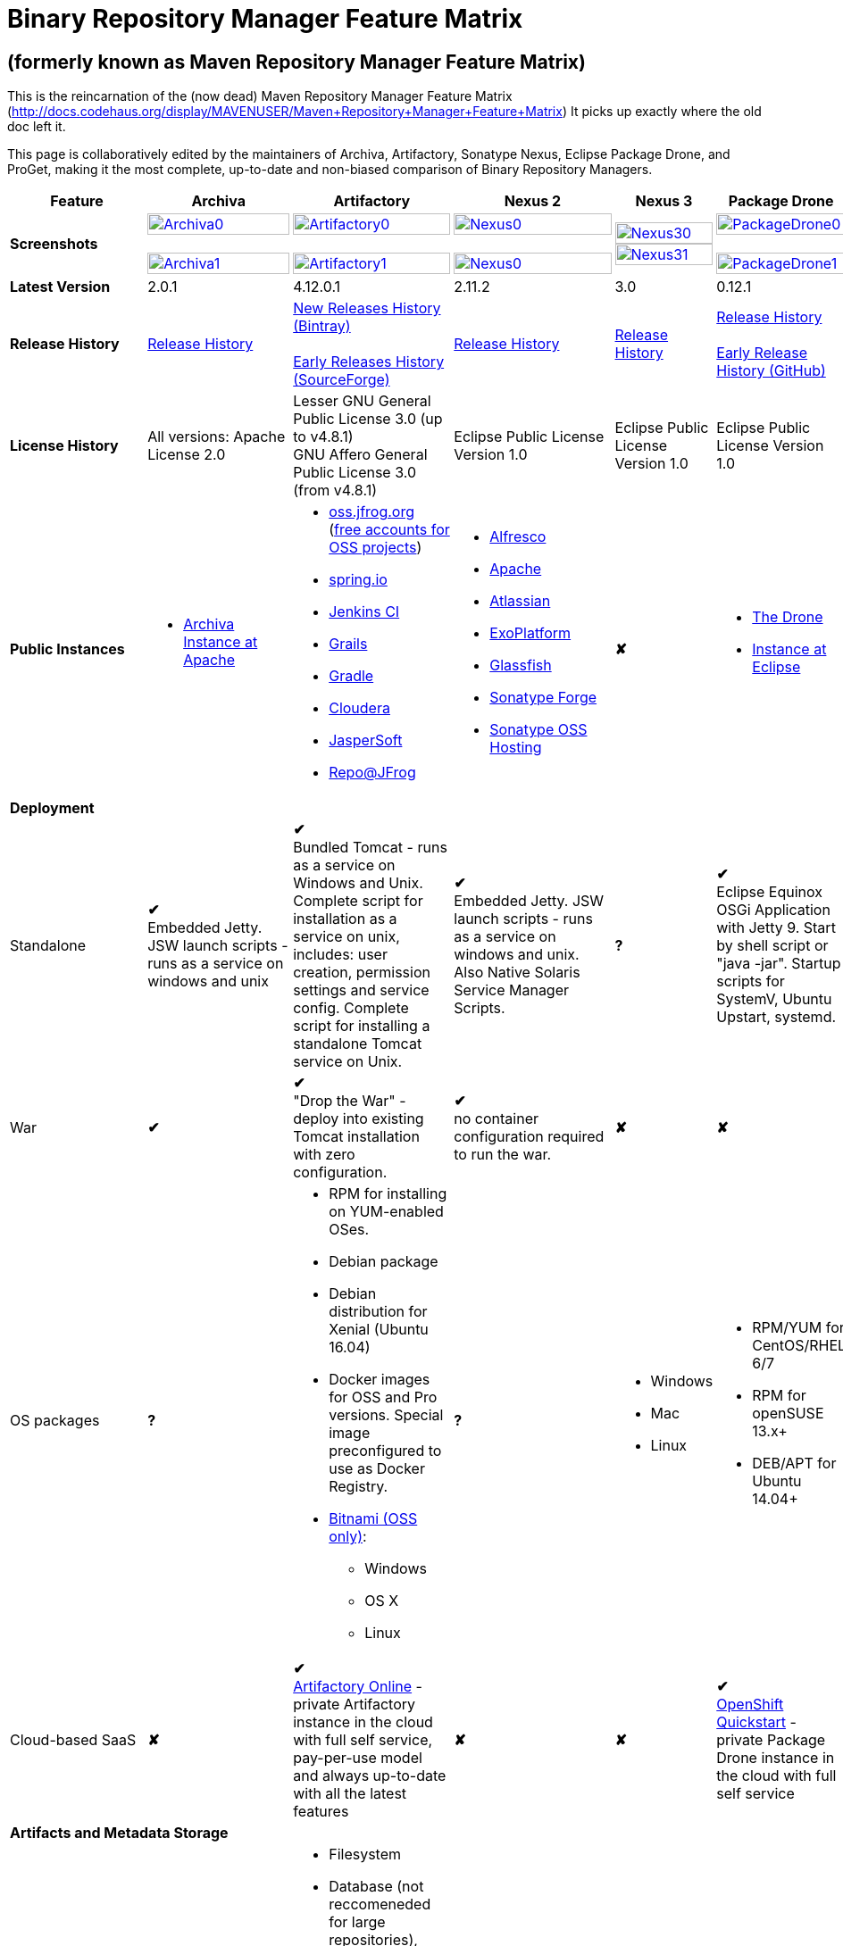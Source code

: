 =  Binary Repository Manager Feature Matrix

== (formerly known as Maven Repository Manager Feature Matrix)
This is the reincarnation of the (now dead) Maven Repository Manager Feature Matrix (http://docs.codehaus.org/display/MAVENUSER/Maven+Repository+Manager+Feature+Matrix) It picks up exactly where the old doc left it.

This page is collaboratively edited by the maintainers of Archiva, Artifactory, Sonatype Nexus, Eclipse Package Drone, and ProGet, making it the most complete, up-to-date and non-biased comparison of Binary Repository Managers.

[frame="all", cols="3,5,5,5,5,5,5", options="header"]
|===
|Feature |Archiva |Artifactory | Nexus 2 | Nexus 3 |Package Drone |ProGet

|*Screenshots*
|image:archiva0.png[Archiva0, width="100%", link="https://github.com/binary-repositories-comparison/binary-repositories-comparison.github.io/blob/master/images/archiva0.png?raw=true"] +
 +
image:archiva1.png[Archiva1, width="100%", link="https://github.com/binary-repositories-comparison/binary-repositories-comparison.github.io/blob/master/images/archiva1.png?raw=true"]

|image:artifactory0.png[Artifactory0, width="100%", link="https://github.com/binary-repositories-comparison/binary-repositories-comparison.github.io/blob/master/images/artifactory0.png?raw=true"] +
 +
image:artifactory1.png[Artifactory1, width="100%", link="https://github.com/binary-repositories-comparison/binary-repositories-comparison.github.io/blob/master/images/artifactory1.png?raw=true"]

|image:nexus0.png[Nexus0, width="100%", link="https://github.com/binary-repositories-comparison/binary-repositories-comparison.github.io/blob/master/images/nexus0.png?raw=true"] +
 +
image:nexus1.png[Nexus0, width="100%", link="https://github.com/binary-repositories-comparison/binary-repositories-comparison.github.io/blob/master/images/nexus1.png?raw=true"]

|image:nexus30.png[Nexus30, width="100%", link="https://github.com/binary-repositories-comparison/binary-repositories-comparison.github.io/blob/master/images/nexus30.png?raw=true"]
 +
image:nexus31.png[Nexus31, width="100%", link="https://github.com/binary-repositories-comparison/binary-repositories-comparison.github.io/blob/master/images/nexus31.png?raw=true"]

|image:pdrone0.png[PackageDrone0, width="100%", link="https://github.com/binary-repositories-comparison/binary-repositories-comparison.github.io/blob/master/images/pdrone0.png?raw=true"] +
 +
image:pdrone1.png[PackageDrone1, width="100%", link="https://github.com/binary-repositories-comparison/binary-repositories-comparison.github.io/blob/master/images/pdrone1.png?raw=true"]

| -

|*Latest Version*
|2.0.1
|4.12.0.1
|2.11.2
|3.0
|0.12.1
|4.3.x

|*Release History*
|http://archiva.apache.org/docs/current/release-notes.html[Release History]
|https://www.jfrog.com/confluence/display/RTF/Release+Notes[New Releases History (Bintray)] +
 +
http://sourceforge.net/project/showfiles.php?group_id=175347&package_id=201243[Early Releases History (SourceForge)]
|http://links.sonatype.com/products/nexus/pro/release-notes[Release History]
|https://support.sonatype.com/hc/en-us/sections/203012688-Release-Notes[Release History]
|https://projects.eclipse.org/projects/technology.package-drone[Release History] +
 +
https://github.com/ctron/package-drone/releases[Early Release History (GitHub)]
|http://inedo.com/proget/roadmap[Roadmap and History]

|*License History*
|All versions: Apache License 2.0
|Lesser GNU General Public License 3.0 (up to v4.8.1) +
GNU Affero General Public License 3.0 (from v4.8.1)
|Eclipse Public License Version 1.0
|Eclipse Public License Version 1.0
|Eclipse Public License Version 1.0
|http://inedo.com/proget/license-agreement[Propietary]

|*Public Instances*
a| - https://archiva-repository.apache.org/archiva/index.html?request_lang=en[Archiva Instance at Apache]

a|
 - https://oss.jfrog.org/webapp/home.html[oss.jfrog.org ] (https://www.jfrog.com/confluence/pages/viewpage.action?pageId=26083425[free accounts for OSS projects]) +
  - https://repo.spring.io[spring.io] +
  - http://repo.jenkins-ci.org/[Jenkins CI] +
  - http://repo.grails.org/[Grails] +
  - http://gradle.artifactoryonline.com/[Gradle] +
  - http://repository.cloudera.com/cloudera/webapp/home.html[Cloudera] +
  - http://jaspersoft.artifactoryonline.com/jaspersoft/[JasperSoft] +
  - http://repo.jfrog.org/artifactory/webapp/home.html[Repo@JFrog]

 a| - http://maven.alfresco.com/nexus[Alfresco] +
  - http://repository.apache.org/[Apache] +
  - http://maven.atlassian.com/[Atlassian] +
  - http://repository.exoplatform.org/[ExoPlatform] +
  - http://maven.glassfish.org/[Glassfish] +
  - http://repository.sonatype.org/[Sonatype Forge] +
  - http://oss.sonatype.org/[Sonatype OSS Hosting]
 |[red]*&#10008;*
 a| - https://thedrone.packagedrone.org[The Drone] +
 - https://packagedrone.eclipse.org[Instance at Eclipse]
 |[red]*&#10008;*

   7+|*Deployment*


   |Standalone

   |[green]*&#10004;* +
   Embedded Jetty. JSW launch scripts - runs as a service on windows and unix

   |[green]*&#10004;* +
   Bundled Tomcat - runs as a service on Windows and Unix. Complete script for installation as a service on unix, includes: user creation, permission settings and service config.
Complete script for installing a standalone Tomcat service on Unix.

   |[green]*&#10004;* +
   Embedded Jetty. JSW launch scripts - runs as a service on windows and unix. Also Native Solaris Service Manager Scripts.

   |*?*

   |[green]*&#10004;* +
   Eclipse Equinox OSGi Application with Jetty 9. Start by shell script or "java -jar". Startup scripts for SystemV, Ubuntu Upstart, systemd.
   |[green]*&#10004;* +
   Standard .NET application; runs on IIS or built-in web server

   |War
   |[green]*&#10004;*
   |[green]*&#10004;* +
   "Drop the War" - deploy into existing Tomcat installation with zero configuration.
   |[green]*&#10004;* +
   no container configuration required to run the war.
   |[red]*&#10008;*
   |[red]*&#10008;*
   |n/a (not Java)

|OS packages

|*?*

a| - RPM for installing on YUM-enabled OSes.
  - Debian package
  - Debian distribution for Xenial (Ubuntu 16.04)
  - Docker images for OSS and Pro versions. Special image preconfigured to use as Docker Registry.
  - https://bitnami.com/stack/artifactory[Bitnami (OSS only)]:
    * Windows
    * OS X
    * Linux

|*?*

a| - Windows
  - Mac
  - Linux

a| - RPM/YUM for CentOS/RHEL 6/7
  - RPM for openSUSE 13.x+
  - DEB/APT for Ubuntu 14.04+

a| - Windows Installer
  - Linux Docker (beta)

|Cloud-based SaaS

|[red]*&#10008;*

|[green]*&#10004;* +
http://www.jfrog.com/home/v_artifactorycloud_overview[Artifactory Online] - private Artifactory instance in the cloud with full self service, pay-per-use model and always up-to-date with all the latest features

|[red]*&#10008;*

|[red]*&#10008;*

|[green]*&#10004;* +
https://hub.openshift.com/quickstarts/90-package-drone[OpenShift Quickstart] - private Package Drone instance in the cloud with full self service

|[red]*&#10008;*

7+|*Artifacts and Metadata Storage*

|Artifacts storage
|Filesystem
a| - Filesystem +
 - Database (not reccomeneded for large repositories), +
 - Cached NFS, +
 - HDFS, +
 - Google Cloud Storage (GCS), +
 - Amazon S3 storage +
 - https://www.jfrog.com/confluence/display/RTF/S3+Object+Storage[Cached S3 and compatible] storage (Enterprise) +
 with support of server side encryption
|Filesystem
|File system-based blob storage
|Filesystem
|Filesystem, Amazon S3, Azure Blob, Custom

|Filestore sharding
|[red]*&#10008;*
|[green]*&#10004;* +
(Enterprise)
|[red]*&#10008;*
|[red]*&#10008;*
|[red]*&#10008;*
|[red]*&#10008;*

|Metadata storage
|Filesystem
|Indexed and querible database
|Filesystem
|ravendb (not replacable)
|Filesystem
|SQL Server (Windows) / Postgres (Linux)

7+|*Configuration*

|UI configurable
|[green]*&#10004;* +
Partially
|[green]*&#10004;* +
Fully configurable via Ajax UI with extensive online help, or REST API
|[green]*&#10004;* +
100% configuration with Ajax UI or REST API
|
|[green]*&#10004;* +
Fully configurable via mobile friendly UI
|[green]*&#10004;* +
Fully configurable via Ajax UI with extensive online help, or REST API

|Config Storage
|XML
|Database, with XML import/export
|h2 embedded database, XML and other files
|ravendb database (not exportable)
|Filesystem
|Database,Filesystem

7+|*Extensibility/ +
Orthogonality*

|IOC
|Spring
|Spring
|Google Guice
|[red]*&#10008;*
|OSGi
|propietary/.NET

|REST API
|[green]*&#10004;* +
Partially (with 1.4-M1)
|[green]*&#10004;* +
Extensive coverage. Document-first design (not UI coupled, so changes in UI do not break existing REST clients). Uses Jersey. Can be used via strongly-typed Java API. Supports WADL.
|[green]*&#10004;* +
Uses Restlet.org servlet. UI communicates with server via REST to ensure 100% api support
|[red]*&#10008;*
|[red]*&#10008;*
|[green]*&#10004;*

|Deploy plug-ins without recompilation
|[green]*&#10004;*
|[green]*&#10004;* +
Extensible with custom Groovy plugins - schedule tasks, deploy artifacts, change resolution rules and download content, tend to any storage events etc.
Plugin source files are redeployed on the fly during development and can be edited and debugged in your favorite IDE.
|[green]*&#10004;* +
Fully extensible across the core components, REST API and UI. See the book and this post for more info.
|[red]*&#10008;*
|[green]*&#10004;* +
Backed by OSGI and Eclipse P2
|[green]*&#10004;*

7+|*Proxying and Cache*

|Hosted Repositories
|[green]*&#10004;*
|[green]*&#10004;*
|[green]*&#10004;*
|[green]*&#10004;*
|[green]*&#10004;*
|[green]*&#10004;*

|Proxy Repositories
|[green]*&#10004;*
|[green]*&#10004;*
|[green]*&#10004;*
|[green]*&#10004;*
|[red]*&#10008;*
|[green]*&#10004;*

|Aggregate Repositories into single logical repo
|[green]*&#10004;*
|[green]*&#10004;*
|[green]*&#10004;*
|[green]*&#10004;*
|[red]*&#10008;*
|[green]*&#10004;*

|Nest and reuse Repository Groups
|*?*
|[green]*&#10004;*
|[green]*&#10004;*
|[green]*&#10004;*
|[red]*&#10008;*
|[green]*&#10004;*

|Groups can contain other groups
|*?*
|[green]*&#10004;*
|[green]*&#10004;*
|[red]*&#10008;*
|[red]*&#10008;*
|[green]*&#10004;*

|Inclusion/exclusion rules per remote proxy
|[green]*&#10004;*
|[green]*&#10004;*
|[green]*&#10004;*
|[red]*&#10008;*
|[red]*&#10008;*
|[green]*&#10004;*

7+|*Checksum checking*

|fix bad checksums
|[green]*&#10004;*
|[green]*&#10004;*
|[green]*&#10004;*
|[red]*&#10008;*
|[red]*&#10008;*
|[red]*&#10008;*

|block bad checksums
|[green]*&#10004;*
|[green]*&#10004;*
|[green]*&#10004;*
|[red]*&#10008;*
|[green]*&#10004;*
|[green]*&#10004;*

|ignore bad checksums
|[green]*&#10004;*
|[green]*&#10004;*
|[green]*&#10004;*
|[red]*&#10008;*
|[green]*&#10004;*
|[green]*&#10004;*

|repair hosted checksums
|[green]*&#10004;*
|[green]*&#10004;*
|[green]*&#10004;*
|[red]*&#10008;*
|[red]*&#10008;*
|[red]*&#10008;*

|calculate missing checksums
|[green]*&#10004;*
|[green]*&#10004;*
|[green]*&#10004;*
|[red]*&#10008;*
|[green]*&#10004;*
|[green]*&#10004;*

|validate client-side checksums
|*?*
|[green]*&#10004;*
|[green]*&#10004;*
|[red]*&#10008;*
|[red]*&#10008;*
|[green]*&#10004;*

|on deploy
|[red]*&#10008;*
|[green]*&#10004;*
|[red]*&#10008;*
|[red]*&#10008;*
|[red]*&#10008;*
|[red]*&#10008;*

|Maven Metadata.xml repair
|[green]*&#10004;*
|[green]*&#10004;* +
Not required. Artifactory's Maven metadata.xml is server calculated and is inherently up-to-date.
|[green]*&#10004;*
|[red]*&#10008;*
|[green]*&#10004;* +
Not required. Package Drones's Maven metadata.xml is server calculated and is inherently up-to-date.
|[green]*&#10004;* +
Not required. ProGet’s Maven metadata.xml is server calculated and is inherently up-to-date.

|Auto-cleanup of repositories declared in POMs
|[red]*&#10008;*
|[green]*&#10004;*
|[red]*&#10008;*
|[red]*&#10008;*
|[red]*&#10008;*
|[red]*&#10008;*

|On the fly conversion of M1 to M2
|[green]*&#10004;* +
with custom mappings for ambiguous paths
|[green]*&#10004;*
|[green]*&#10004;*
|[red]*&#10008;*
|[red]*&#10008;*
|[red]*&#10008;*

|On the fly conversion of M2 to M1
|[green]*&#10004;*
|[green]*&#10004;*
|[green]*&#10004;*
|[red]*&#10008;*
|[red]*&#10008;*
|[red]*&#10008;*

|Eager parallel download of related artifacts
|[red]*&#10008;*
|[green]*&#10004;* +
Can download jars in parallel as soon as poms are requested, and sources in parallel when jars are requested.
|[red]*&#10008;*
|[red]*&#10008;*
|[green]*&#10004;*
|[red]*&#10008;*

|Shared Remote Repository Definitions
|[red]*&#10008;*
|[green]*&#10004;* +
Share remote repository definitions and import preconfigured definitions for most common remote repositories, save the configuration hassle.
|[red]*&#10008;*
|[red]*&#10008;*
|[red]*&#10008;*
|[red]*&#10008;*

|Eclipse Update Site Proxying
|[red]*&#10008;*
|[green]*&#10004;* +
Pro
|[green]*&#10004;*
|[red]*&#10008;*
|[green]*&#10004;*
|[red]*&#10008;*

|Eclipse OSGI / P2 Proxying
|[red]*&#10008;*
|[green]*&#10004;* +
Pro
|[green]*&#10004;*
|[red]*&#10008;*
|[green]*&#10004;*
|[red]*&#10008;*

|OBR (OSGI Bundle Repository)
|[red]*&#10008;*
|[red]*&#10008;*
|[green]*&#10004;*
|[red]*&#10008;*
|[green]*&#10004;*
|[red]*&#10008;*

|OSGI R5 XML Index
|*?*
|*?*
|*?*
|[red]*&#10008;*
|[green]*&#10004;*
|[red]*&#10008;*

|Maven Site Hosting
|[red]*&#10008;*
|[green]*&#10004;*
|[green]*&#10004;*
|[red]*&#10008;*
|[red]*&#10008;*
|[green]*&#10004;*

|Built in Remote Repository Browsing (html)
|[red]*&#10008;*
|[green]*&#10004;*
|[green]*&#10004;*
|[red]*&#10008;*
|[red]*&#10008;*
|[green]*&#10004;*

|Built in Remote Repository Browsing (s3)
|[red]*&#10008;*
|[green]*&#10004;*
|[green]*&#10004;*
|[red]*&#10008;*
|[red]*&#10008;*
|[green]*&#10004;*

|UI supported import workflow from remote repository
|*?*
|*?*
|*?*
|[red]*&#10008;*
|[green]*&#10004;* +
With automatic dependency resolution and manual intervention
|[red]*&#10008;*

7+|*Indexing/ +
Search*

|Index Format
|Lucene
|Database metadata indexing
|Lucene
|[red]*&#10008;*
|[red]*&#10008;*
|Database metadata indexing

|Global Search by any query
|[red]*&#10008;*
|[green]*&#10004;* https://www.jfrog.com/confluence/display/RTF/Artifactory+Query+Language[Artifactory Query Language]
|[red]*&#10008;*
|[red]*&#10008;*
|[red]*&#10008;*
|[red]*&#10008;*

|Identify unknown artifact via checksum
|[green]*&#10004;*
|[green]*&#10004;*
|[green]*&#10004;*
|[green]*&#10004;*
|[red]*&#10008;*
|[green]*&#10004;*

|On the fly indexing
|[green]*&#10004;*
|[green]*&#10004;* +
Immediate and transactional
|[green]*&#10004;*
|[red]*&#10008;*
|[red]*&#10008;*
|[green]*&#10004;*

|Scheduled Indexing
|[green]*&#10004;*
|[green]*&#10004;* +
Not needed - indexes are always up-to-date
|[green]*&#10004;* +
(Not needed in most cases, but manual reindex is available in case changes are made directly to storage external to the app)
|[red]*&#10008;*
|[red]*&#10008;*
|[green]*&#10004;*

|Search in selected repositories
|[green]*&#10004;*
|[green]*&#10004;*
|[green]*&#10004;*
|[red]*&#10008;*
|[red]*&#10008;*
|[green]*&#10004;*

|Search for non-Maven artifacts
|*?*
|[green]*&#10004;* +
Indexes any file in any format
|[red]*&#10008;* +
Relies on maven-indexer which only indexes artifacts in Maven format
a| [green]*&#10004;* +
  - maven 2 +
  - docker +
  - nuget +
  - raw
|[red]*&#10008;*
|[green]*&#10004;*

|Search for artifacts on Central index
|[green]*&#10004;* +
(1.4-M1)
|[green]*&#10004;* +
Uses immediate search in JCenter (superset of Central)
|[green]*&#10004;*
|[green]*&#10004;*
|[red]*&#10008;*
|[green]*&#10004;*

|Search for artifacts in Bintray JCenter
|[red]*&#10008;*
|[green]*&#10004;*
|[red]*&#10008;*
|[red]*&#10008;*
|[red]*&#10008;*
|[red]*&#10008;*

|Index Publishing for External Consumption
|[green]*&#10004;*
|[green]*&#10004;*
|[green]*&#10004;* +
Only version compliant with all IDEs
|[red]*&#10008;*
|[red]*&#10008;*
|[green]*&#10004;*

|Group Index Publishing
|[green]*&#10004;* +
(1.4-M2)
|[green]*&#10004;*
|[green]*&#10004;*
|[red]*&#10008;*
|[red]*&#10008;*
|[green]*&#10004;*

|Download Index from Remote Repositories for Local searching and proxying to consumers
|[green]*&#10004;* +
(1.4-M1)
|[green]*&#10004;*
|[green]*&#10004;* +
Known Indexes publishing compatible Index: Central, Apache, Java.Net, more here
|[red]*&#10008;*
|[red]*&#10008;*
|[green]*&#10004;*

|Incremental Index Downloads
|[green]*&#10004;* +
(1.4-M1)
|Remote repositories only
|[green]*&#10004;*
|[red]*&#10008;*
|[red]*&#10008;*
|[green]*&#10004;*

|Incremental Index Publishing
|[green]*&#10004;* +
(1.4-M1)
|Remote repositories only
|[green]*&#10004;*
|[red]*&#10008;*
|[red]*&#10008;*
|[green]*&#10004;*

| Connection to external indexing and impact analysis systems
|[red]*&#10008;*
|[green]*&#10004;* +
- JFrog Xray
|[red]*&#10008;*
|[red]*&#10008;*
|[red]*&#10008;*
|[red]*&#10008;*

|Class search
|[green]*&#10004;*
|[green]*&#10004;* +
Includes search for any jar resource, and showing the actual class found
|[green]*&#10004;*
|[red]*&#10008;*
|[red]*&#10008;*
|[red]*&#10008;*

|GAVC search
|[green]*&#10004;*
|[green]*&#10004;*
|[green]*&#10004;*
|[red]*&#10008;*
|[red]*&#10008;*
|[red]*&#10008;*

|POM/XML search
|[red]*&#10008;*
|[green]*&#10004;* +
Includes XPath search of any XML metadata.
No need to customize anything for XML indexing
|[red]*&#10008;*
|[red]*&#10008;*
|[red]*&#10008;*
|[red]*&#10008;*

|Ivy modules search
|[red]*&#10008;*
|[green]*&#10004;*
|[red]*&#10008;*
|[red]*&#10008;*
|[red]*&#10008;*
|[red]*&#10008;*

|Properties search
|[red]*&#10008;*
|[green]*&#10004;* +
Search custom properties. Attach props to both files and folders via the UI (Pro) or via REST (OSS). No need for custom RDF uploads. Search results are can be manipulated as a bundle
|[green]*&#10004;* +
Custom metadata may be attached via the UI, Rest or by uploading an RDF file as part of your build. The metadata is indexed and searchable for files in Maven layout. (Pro)
|[red]*&#10008;*
|[red]*&#10008;*
|[red]*&#10008;*

|Group Index Publishing
|[green]*&#10004;* +
(1.4-M2)
|*?*
|*?*
|[red]*&#10008;*
|[red]*&#10008;*
|[red]*&#10008;*

7+|*Reports*

|Report for Problem Artifacts
|[green]*&#10004;*
|By default blocks bad poms in runtime instead of polluting your repository and reporting after the fact (policy is configurable via UI)
|[green]*&#10004;* +
RSS Feeds and UI viewer for bad checksums and artifacts with bad poms.
Bad poms are allowed through by default because many times Maven can still use them. We don't believe that simply inserting a repo manager should cause things to suddenly fail from Central. The repo man should for the most part be transparent by default
|[red]*&#10008;*
|[red]*&#10008;*
|[red]*&#10008;*

|Repository Statistics
|[green]*&#10004;* +
Per repository or as a comparison among multiple repositories
|[green]*&#10004;* +
- Binaries Count +
- Binaries Size +
- Artifacts Size +
- Optimization +
- Items Count +
- Artifacts Count
|[red]*&#10008;*
|[red]*&#10008;*
|[green]*&#10004;* Binaries Count, Binaries Size
|[green]*&#10004;*

|Artifact Statistics
|*?*
|[green]*&#10004;* +
- Download count +
- Last downloaded and by whom +
- Deployed by +
- Age
|[green]*&#10004;* +
- Last Modified +
- Deployed by +
- Age
|[red]*&#10008;*
|[green]*&#10004;* +
- Last Modified +
|[green]*&#10004;*

|RSS Feeds for New Artifacts
|[green]*&#10004;* +
SS feeds available both for new artifacts in the repository and for newly deployed/discovered versions of a specific artifact
|[red]*&#10008;*
|[green]*&#10004;* +
Feeds for: +
- Newly Proxied Artifacts +
- Newly Deployed Artifacts +
- System Configuration Changes +
- Checksum errors +
- Authentication Events
|[red]*&#10008;*
|[red]*&#10008;*
|[green]*&#10004;* NuGet Only

|Artifact Watching
|[red]*&#10008;*
|[green]*&#10004;* +
Supports watching any repository path for add/remove/update and receiving email notifications (Pro)
|[red]*&#10008;*
|[red]*&#10008;*
|[red]*&#10008;*
|[red]*&#10008;*

|Audit Logs
|[green]*&#10004;* +
currently viewable from text file only
|[green]*&#10004;* +
etailed audit logs for all actions and their sources in access.log
|[green]*&#10004;*
|[red]*&#10008;*
|[red]*&#10008;*
|[green]*&#10004;*

|External log analytics integration
|[red]*&#10008;*
|[green]*&#10004;* +
seamless integration with a dedicated app in SumoLogic
|[red]*&#10008;*
|[red]*&#10008;*
|[red]*&#10008;*
|[red]*&#10008;*

|Monitor resource usage
|*?*
|[green]*&#10004;* +
Monitor remote repositories, JFrog Xray client connection, distribution repositories, replication queries, HA event propagation and more with JMX MBeans.
|*?*
|*?*
|*?*
|*?*

7+|*User Interface*

|UI Technology
|Ajax - Single Page Application - knockoutjs bootstrap
|Ajax - uses Apache Wicket
|ExtJs - Ajax
|*?*
|Bootstrap 3.x - Mobile friendly
|Knockout

|Repository Browsing
|html and webdav
|Ajax tree view, simple HTML view and WebDAV
|Ext Tree View, html, REST:xml, REST:json
|*?*
|HTML
|HTML,API

|Viewing of Artifact Information
|[green]*&#10004;* +
POM information, dependencies, dependency tree and used by; artifact (including pom, sources, javadocs, etc.) can also be downloaded from artifact info page
|[green]*&#10004;* +
POM view, size, deployed by, age, last downloaded and by whom, times downloaded, dependency info, permissions, metadata and properties, virtual repositories association, actions, builds + build information
|[green]*&#10004;*
|*?*
|[green]*&#10004;*
|[green]*&#10004;*

|Delete Artifacts
|[green]*&#10004;*
|[green]*&#10004;* +
with a trash can that prevents accidental deletion
|[green]*&#10004;*
|*?*
|[green]*&#10004;*
|[green]*&#10004;*

|Move Artifacts
|[green]*&#10004;* +
 (via REST Api only)
|[green]*&#10004;* +
Move artifacts between repositories + dry-run to check for warnings + auto metadata recalculation. Also available via REST in Pro
|[red]*&#10008;*
|[red]*&#10008;*
|[red]*&#10008;*
|[red]*&#10008;*

|Copy Artifacts
|[green]*&#10004;* +
(1.4-M1) via REST api only
|[green]*&#10004;* +
Cheap-copy of artifacts between repositories + dry-run to check for warnings + auto metadata recalculation (no extra space used due to pointer-based storage). +
Copying is often the best approach for exposing the same artifact under different secure locations. Also available via REST in Pro
|[red]*&#10008;*
|[red]*&#10008;*
|[red]*&#10008;*
|[red]*&#10008;*

|Upload Artifacts
|[green]*&#10004;* +
With our without pom (will generate one if needed)
|[green]*&#10004;* +
- With our without pom (will generate one if needed) +
- Upload multiple artifacts in one go +
- Edit the pom before deployment +
- Deploy to arbitrary (non-maven) paths via the UI
|[green]*&#10004;* +
With our without pom (will generate one if needed)
Upload multiple artifacts (classifiers) at once
|*?*
|[green]*&#10004;* +
Upload any binary by form based upload or drag and drop
|[green]*&#10004;*

|Syntax Highlighting
|[red]*&#10008;*
|[green]*&#10004;* +
Syntax highlighting + copy to clipboard support for dozens of known file types directly form the repository (including zip/jar sources)
|[red]*&#10008;*
|[red]*&#10008;*
|[red]*&#10008;*
|[red]*&#10008;*

|Jar Browsing
|[green]*&#10004;*
|[green]*&#10004;* +
Supports viewing the content of jar files, including show source for class files
|[green]*&#10004;* +
Via a plugin in Pro
|[red]*&#10008;*
|[green]*&#10004;* +
Shows OSGi information for Bundles and Eclipse Features
|[red]*&#10008;*

|Dynamic Resources
|[red]*&#10008;*
|[green]*&#10004;* +
Serve dynamic repository content based on textual filtering (Pro)
|[red]*&#10008;*
|[red]*&#10008;*
|[green]*&#10004;* +
On the fly creation of: +
- Eclipse Source Bundles from maven source attachments +
- Eclipse Features and Categories +
- Maven POM Files from OSGi Bundles or embedded +
- Extraction of zipped P2 repositories +
|[green]*&#10004;*

|Mount Repositories as WebDAV Shares
|*?* +
depoyment thru webdav
|[green]*&#10004;* +
Artifact deployment, browsing, moving, copying and deleting over WebDAV mounts, using native file explorers
|[red]*&#10008;*
|[red]*&#10008;*
|[red]*&#10008;*
|[red]*&#10008;*

|Configure deployed plug-ins
|[green]*&#10004;* +
proxy policies, artifact processors
|[green]*&#10004;* +
Extension points to UI, request processing, scheduling, storage events etc
|[green]*&#10004;* +
Plugins can contribute REST, UI and components
|[red]*&#10008;*
|[red]*&#10008;*
|[green]*&#10004;*

|UI Branding
|[green]*&#10004;*
|[green]*&#10004;* +
Upload or link your logo image + preview, add custom footer text
|[green]*&#10004;* +
Branding with Logo is available (Pro)
|[red]*&#10008;*
|[red]*&#10008;*
|[red]*&#10008;*

7+|*Repository Support*

|Maven 2
|[green]*&#10004;*
|[green]*&#10004;*
|[green]*&#10004;*
|[green]*&#10004;*
|[green]*&#10004;*
|[green]*&#10004;*

|Maven 1
|[green]*&#10004;*
|[green]*&#10004;*
|[green]*&#10004;*
|*?*
|[red]*&#10008;*
|[red]*&#10008;*

|Ivy
|[green]*&#10004;* +
Only with Maven layout
|[green]*&#10004;* +
Maven and non-maven layouts
|[green]*&#10004;* +
Only with Maven layout
|*?*
|[green]*&#10004;* +
Only with Maven layout
|[green]*&#10004;* +
Only with Maven layout

|Gradle
|[green]*&#10004;* +
Only with Maven layout
|[green]*&#10004;* +
Maven and non-maven layouts
|[green]*&#10004;* +
Only with Maven layout
|*?*
|[green]*&#10004;* +
Only with Maven layout
|[green]*&#10004;* +
Only with Maven layout


|NuGet
|[red]*&#10008;*
|[green]*&#10004;* +
(Pro)
|[green]*&#10004;* +
(OSS) searching and custom metadata aren't supported
|[green]*&#10004;*
|[red]*&#10008;*
|[green]*&#10004;*

|Yum
|[red]*&#10008;*
|[green]*&#10004;* +
With GPG signing (Pro)
|[green]*&#10004;* +
(OSS)
|*?*
|[green]*&#10004;* +
With GPG signing
|[red]*&#10008;*

|P2
|[red]*&#10008;*
|[green]*&#10004;* +
(Pro) +
Reuses native remote repositories for effective caching and expiry management
|[green]*&#10004;* +
(OSS) +
Uses a separate mirroring mechanism where underlying list of repositories isn't under user control
|*?*
|[green]*&#10004;* +
Based on Maven Tycho deployed meta data or natively extracted
|[red]*&#10008;*

|npm
|[red]*&#10008;*
|[green]*&#10004;* +
(Pro)
|[green]*&#10004;* +
(OSS) browsing, searching and custom metadata aren't supported
|[green]*&#10004;*
|[green]*&#10004;* +
read only
|[green]*&#10004;*

|RubyGems
|[red]*&#10008;*
|[green]*&#10004;* +
(Pro)
|[green]*&#10004;* +
(OSS) browsing, searching and custom metadata aren't supported
|*?*
|[red]*&#10008;*
|[red]*&#10008;*

|Opkg
|*?*
|[green]*&#10004;* +
(Pro) +
With GPG signing
|[red]*&#10008;*
|[red]*&#10008;*
|*?*
|[red]*&#10008;*

|CocoaPods
|*?*
|[green]*&#10004;*
|[red]*&#10008;*
|[red]*&#10008;*
|*?*
|[red]*&#10008;*

|Bower
|*?*
|[green]*&#10004;* +
(Pro)
|[red]*&#10008;*
|[green]*&#10004;*
|*?*
|[green]*&#10004;*

|Debian packages
|[red]*&#10008;*
|[green]*&#10004;* +
(Pro)
|[red]*&#10008;*
|[red]*&#10008;*
|[green]*&#10004;* +
With GPG signing
|[red]*&#10008;*

|Python Eggs (PyPI)
|[red]*&#10008;*
|[green]*&#10004;* +
(Pro)
|[red]*&#10008;*
|[red]*&#10008;*
|[red]*&#10008;*
|[red]*&#10008;*

|Docker
|[red]*&#10008;*
|[green]*&#10004;* +
(Pro)
|[red]*&#10008;*
|[green]*&#10004;*
|[red]*&#10008;*
|[green]*&#10004;*

|Vagrant (Atlas)
|[red]*&#10008;*
|[green]*&#10004;* +
(Pro)
|[red]*&#10008;*
|[red]*&#10008;*
|[red]*&#10008;*
|[red]*&#10008;*

|VCS as a Remote Repo
|[red]*&#10008;*
|[green]*&#10004;* +
(Pro) +
|[red]*&#10008;*
|[red]*&#10008;*
|[red]*&#10008;*
|[red]*&#10008;*

|Git LFS implementation
|[red]*&#10008;*
|[green]*&#10004;* +
(Pro) +
Allows storing artifacts in Artifactory and retrive them using Git client API. +
Supports remote and virtual Git LFS repositories and SSH Authentication.
|[red]*&#10008;*
|[red]*&#10008;*
|[red]*&#10008;*
|[red]*&#10008;*

|Custom Layouts
|[red]*&#10008;*
|[green]*&#10004;* +
Supports any custom layout with the ability to "understand" per layout what is a module. Defaults layouts can be extended in Pro
|[red]*&#10008;*
|[red]*&#10008;*
|[green]*&#10004;* +
By implementing an adapter plugin
|[red]*&#10008;*

|Repository Storage
|File System
|Database (configurable) or file system + full system import/export and automated backups
|File System - Uses Maven repo layout on disk meaning no import or export required to get access to your artifacts
|*?*
|File System
|File System, AWS/S3, Azure/Blob, Custom

|Repository Replication/Syncing
|[red]*&#10008;*
|[green]*&#10004;* +
 * Supports repository or folder-level replication via rsync-like REST API, including support for syncing deletes and controlling overwrites. Supports scheduled or event-driven push mode and pull mode (in Pro). +
 * Supports multi-site pull replication (collecting from multiple remotes) (in Pro) and multi-site push replication (event-driven or scheduled pushing of artifacts to multiple remotes) (in Enterprise) +
 * Supports additional features if the remote repository proxies Artifactory – syncronization of properties, statistics, delete notifications, etc.
|[green]*&#10004;* +
Smart Proxy enables cache invalidation and pre-emptive fetching between Nexus instances (Pro)
|*?*
|[green]*&#10004;* +
Manual process of export and import
|[green]*&#10004;*

|Store same binary only once
|[red]*&#10008;*
|[green]*&#10004;* +
Artifacts with the same hash are stored a single time, no matter in how many repositories it appears in
|[red]*&#10008;*
|[red]*&#10008;*
|[green]*&#10004;*
|[green]*&#10004;* +
using differential storage

|Highly Available Active-Active cluster
|[red]*&#10008;*
|[green]*&#10004;* +
(Pro) +
Enterprise-level HA cluster support for zero-downtime deployments and unlimited scalability.
|[red]*&#10008;*
|[red]*&#10008;*
|[red]*&#10008;*
|[green]*&#10004;* +
Enterprise-level HA cluster support for zero-downtime deployments and unlimited scalability.

|Deploy Artifacts via UI
|[green]*&#10004;*
|[green]*&#10004;* +
Includes snapshots and ability to auto-generate POMs and tweak POMs in the UI before deployment
|[green]*&#10004;* +
can auto-generate poms.Accepts multiple files in one operation to accept classified/attached artifacts
|*?*
|[green]*&#10004;* +
Single file Form based or multiple file drag and drop. Can auto-generate POMs.
|[green]*&#10004;*

|Deploy Artifact Bundles (multiple artifacts in one go)
|in future plans
|[green]*&#10004;*
|[green]*&#10004;*
|*?*
|[red]*&#10008;*
|[green]*&#10004;*

|Import local repositories
|[green]*&#10004;*
|[green]*&#10004;*
|[green]*&#10004;*
|*?*
|[red]*&#10008;*
|[green]*&#10004;*

|Import repositories and separate RELEASE and SNAPSHOT artifacts
|*?*
|[green]*&#10004;*
|[green]*&#10004;*
|*?*
|[red]*&#10008;*
|[green]*&#10004;*

|Centrally controlled snapshot policy
|*?*
|[green]*&#10004;* +
Can choose between unique, non-unique (to save space and artifacts clutter) or respect deployer's settings
|[red]*&#10008;* +
Respect deployer's settings (from the pom)
|[red]*&#10008;*
|[red]*&#10008;*
|[red]*&#10008;*

7+|*Artifacts Metadata*

|Persistent metadata about artifacts
|[green]*&#10004;* +
(1.4-M1)
|[green]*&#10004;* +
Download stats (when by whom), original deployer, age
|[green]*&#10004;*
|*?*
|[green]*&#10004;*
|[green]*&#10004;*

|User attached custom metadata
|[green]*&#10004;*
|[green]*&#10004;* +
On both files or folders - no need to customize anything
|[green]*&#10004;*
|*?*
|[green]*&#10004;*
|[green]*&#10004;*

|Searchable custom metadata
|[red]*&#10008;*
|[green]*&#10004;* +
Including unique moving, copying & exporting of search results
|[green]*&#10004;*
|*?*
|[red]*&#10008;*
|[red]*&#10008;*

|Strongly-typed user-defined Properties
|[red]*&#10008;*
|[green]*&#10004;* +
Tag files and folders with you user defined searchable properties via the UI. +
Prop-sets defined through UI as single/multi select or open, with the ability to assign default values, and associated with selected repos (Pro)
|[green]*&#10004;* +
Custom metadata plugin
|[red]*&#10008;*
|[red]*&#10008;*
|[red]*&#10008;*

|Attach metadata as part of deployment
|[red]*&#10008;*
|[green]*&#10004;* +
Attach metadata during Maven deployment or via simple REST - uploading external documents not required
|[green]*&#10004;* +
Full RDF metadata support
|*?*
|[green]*&#10004;*
|[green]*&#10004;*

|Schema-less properties
|[red]*&#10008;*
|[green]*&#10004;* +
Any property of any type can be added on-the-fly without any pre-configuration
|[red]*&#10008;*
|[red]*&#10008;*
|[green]*&#10004;*
|[green]*&#10004;*

|Proxy remote metadata
|[red]*&#10008;*
|[green]*&#10004;* +
Metadata for remote artifacts on another Artifactory is synced and proxied
|[red]*&#10008;*
|[red]*&#10008;*
|[red]*&#10008;*
|[green]*&#10004;*

|User-defined metadata on non-maven layout artifacts
|[red]*&#10008;*
|[green]*&#10004;* +
Since Artifactory is not maven-layout centric, metadata can be attached and queried on artifact in any layout
|[red]*&#10008;*
|*?*
|[green]*&#10004;*
|[red]*&#10008;*

7+|*Security*

|Framework
|Redback (database required)
|http://static.springframework.org/spring-security/site/index.html[Spring Security]
|http://incubator.apache.org/shiro/[Apache Shiro]
|*?*
|None
|Proprietary

|Role Based
|[green]*&#10004;*
|[green]*&#10004;*
|[green]*&#10004;*
|*?*
|[red]*&#10008;*
|[green]*&#10004;*

|Default Roles
|*?*
|[green]*&#10004;* +
Supports auto-join roles for newly created users, including ones from external realms
|[green]*&#10004;* +
Users inherit default roles when they sign up
|*?*
|[green]*&#10004;* +
Viewer, Manager, Admin
|[green]*&#10004;* +
Admin, Publisher, Downloader, Manager

|Permissions per repository
|[green]*&#10004;*
|[green]*&#10004;*
|[green]*&#10004;*
|*?*
|[red]*&#10008;*
|[green]*&#10004;*

|Permissions per subset of repository or individual artifact
|in future plans
|[green]*&#10004;*
|[green]*&#10004;*
|*?*
|[red]*&#10008;*
|[red]*&#10008;*

|Administrators per subset of repository
|*?*
|[green]*&#10004;*
|[green]*&#10004;*
|*?*
|[red]*&#10008;*
|[green]*&#10004;*

|Authentication by API key
|*?*
|[green]*&#10004;*
|*?*
|*?*
|*?*
|[green]*&#10004;*

|Allow external security
|[red]*&#10008;*
|[green]*&#10004;* +
via http://static.springframework.org/spring-security/site/index.html[Spring Security]
|[green]*&#10004;* +
via Shiro realm
|*?*
|[red]*&#10008;*
|[green]*&#10004;*

|Allow external authentication
|[green]*&#10004;*
|[green]*&#10004;* +
via Spring security or via pluggable realms written in Groovy; +
Atlassian Crowd/JIRA; +
OAuth +
 - Google +
 - Open ID +
 - GitHub Enterprise
|[green]*&#10004;* +
via Shiro
|*?*
|[red]*&#10008;*
|[green]*&#10004;*

|Built-in enterprise user management features
|[green]*&#10004;*
|[green]*&#10004;* +
via intuitive Ajax console
|[green]*&#10004;* +
via Shiro + ExtJs user console. Full role based with the ability to specify permissions based on the path of the artifact (group/artifact/version) using regex if desired
|*?*
|[red]*&#10008;*
|[green]*&#10004;*

|Support Prevention of Redeploy
|[green]*&#10004;*
|[green]*&#10004;*
|[green]*&#10004;*
|*?*
|[green]*&#10004;*
|[green]*&#10004;*

|Control over who can populate caches
|*?*
|[green]*&#10004;*
|[green]*&#10004;* +
Fully featured procurement support included in the pro version. This allows absolute control over the artifacts allowed through based on the artifact and user
|*?*
|[red]*&#10008;* +
Caches are not supported
|[green]*&#10004;*

|Support Protection of Sources / +
javadoc etc
|*?*
|[green]*&#10004;* +
Using Ant-like simple to understand patterns + OOTB templates for common include/excludes. Supports inclusion and exclusion so no need to used negative patterns for protecting sources etc
|[green]*&#10004;* +
Using the regex to control the paths, it is possible to secure separately any artifacts you want. Comes configured with targets to specify sources, which would allow you for example to have jars be downloaded anonymously but not the sources, even though they are sitting in the same repository
|*?*
|[red]*&#10008;*
|[red]*&#10008;*

|Out of the box LDAP support
|*?* +
partially for authz
|[green]*&#10004;* +
Configurable via the web UI
|[green]*&#10004;* +
Including role mappings, Active Directory support and more
|*?*
|[red]*&#10008;*
|[green]*&#10004;*

|Able to use LDAP groups (authorization from ldap)
|*?*
|[green]*&#10004;* +
Including highly optimized caching and comprehensive UI integration in Pro
|[green]*&#10004;* +
(Open Sourced in 1.5+)
|*?*
|[red]*&#10008;*
|[green]*&#10004;*

|Supports multiple realms in order (ie LDAP then fallback to internal)
|*?*
|[green]*&#10004;* +
With control of whether to fallback to internal users or not. +
Including Kerberos and native NTLM in Pro
|[green]*&#10004;* +
ordered control of cascading though configured realms -- as many as you have installed
|*?*
|[red]*&#10008;*
|[green]*&#10004;*

|Atlassian Crowd integration
|[red]*&#10008;*
|[green]*&#10004;* +
Delegate authentication requests to your Crowd server, get transparent SSO in a Crowd-enabled SSO environment, sync and manage permissions for Crowd groups in Pro
|[green]*&#10004;* +
Security integration with Atlassian Crowd provided by Pro plugin
|*?*
|[red]*&#10008;*
|[red]*&#10008;*

|SAML integration
|[red]*&#10008;*
|[green]*&#10004;* +
SSO with any SAML IdP (Identity Provider). Artifactory can act as a SAML Service Provider
|[red]*&#10008;*
|[red]*&#10008;*
|[red]*&#10008;*
|[green]*&#10004;*

|Secured settings.xml passwords
|[red]*&#10008;* +
functionality already available in Maven 2.1.0
|[green]*&#10004;* +
Centrally-controlled encrypted password policy so admins do not have to rely on clients security policy. Auto-generated encrypted passwords can be used in your settings.xml or with non Maven REST clients, such as Ivy, Gradle etc. +
Overcomes Maven drawbacks (including Maven 2.1+) - Maven decrypts the password to clear-text on the client, and keeps a clear-text master password on the filesystem
|[green]*&#10004;* +
Via the http://blog.sonatype.com/2012/08/securing-repository-credentials-with-nexus-pro-user-tokens[User Token] feature. The token is a random api key and is not reversible to your corporate password, even by Nexus administrators. This was co-developed with a stock market that needed higher security than was is available elsewhere
|*?*
|[red]*&#10008;* +
functionality already available in Maven 2.1.0
|[green]*&#10004;*

|Configuration files protection
|[red]*&#10008;*
|[green]*&#10004;* +
Full encryption of passwords in configuration files
|[red]*&#10008;*
|[red]*&#10008;*
|[green]*&#10004;* +
Encrypted user passwords
|[green]*&#10004;*

|UI for GPG key management
|*?*
|[green]*&#10004;*
|*?*
|*?*
|[green]*&#10004;*
|[red]*&#10008;*

7+|*Client features*

|Client settings generation (settings.xml etc.)
|[red]*&#10008;*
|[green]*&#10004;* +
Out of the box generation of downloadable from the UI Maven's settings.xml, Ivy's settings.xml and Gradle's initial build script
|[green]*&#10004;* +
with template management
|*?*
|[green]*&#10004;* +
provided in automatic help pages for: +
- Debian/APT
- Eclipse P2 +
- Maven 2 +
- RPM/YUM +
|[red]*&#10008;*

|Client settings provisioning
|[red]*&#10008;*
|[green]*&#10004;* +
"Set Me Up" screens with detailed instructions, copy-paste configuration snippets and downloadble configuration files for any repository type.
|[green]*&#10004;* +
Maven settings can be templatized and provisioned using Nexus Maven plugin (Pro)
|*?*
|[red]*&#10008;*
|[red]*&#10008;*

|Dedicated client plugins
|[red]*&#10008;*
|[green]*&#10004;* +
All client plugins allow generation of build BOM on any CI server (inc. cloud-based and non-pluggable ones) or without using a CI server. Existing plugins: +
 +
- Artifactory Gradle Plugin (with custom DSL) +
- Artifactory Maven Plugin +
- Artifactory MsBuild Plugin (works with and without NuGet dependency management)
|[green]*&#10004;* +
Nexus Maven Plugin
|*?*
|[green]*&#10004;* +
Jenkins Deploy Plugin
|[red]*&#10008;*

|Dedicated CLI clients
|[red]*&#10008;*
|[green]*&#10004;* +
https://github.com/JFrogDev/artifactory-cli-go[Artifactory CLI client]
|[red]*&#10008;*
|[red]*&#10008;*
|[red]*&#10008;*
|[red]*&#10008;*

7+|*CI Integration*

|Multiple CI servers support
|[red]*&#10008;*
|[green]*&#10004;* +
Supports Jenkins/Hudson, TeamCity and Bamboo with full UI integration and any other CI server (inc. cloud-based and non-pluggable ones) by using Maven/Gradle plugins. +
Supports Microsoft Team Foundation Server (TFS) for working with .NET builds with and without NuGet
|[red]*&#10008;*
|[red]*&#10008;*
|[green]*&#10004;* +
Custom Plugin for Jenkins and any other CI server (inc. cloud-based and non-pluggable ones) by using Maven/Gradle plugins. +
Can show build information/links for Hudson and Jenkins
|[red]*&#10008;*

|Trace build environment
|[red]*&#10008;*
|[green]*&#10004;* +
Captures all build environment vars and system properties + CI-server specific vars (build, parent build, agent details etc.)
|[red]*&#10008;*
|[red]*&#10008;*
|[green]*&#10004;* +
Captures selected build environment vars and links to the builds.
|[red]*&#10008;*

|Trace published build artifacts and dependencies
|[red]*&#10008;*
|[green]*&#10004;* +
Captures all published artifacts and effective build dependencies (after final version resolution) from all scopes (including plug-ins) + visual view of per-module artifacts & dependencies in Pro
|[red]*&#10008;*
|[red]*&#10008;*
|[red]*&#10008;*
|[red]*&#10008;*

|Bi-directional links from/to CI sevrer
|[red]*&#10008;*
|[green]*&#10004;* +
Can link from any build to its captured build info in Artifactory and from any artifact to the builds it is associated with in the CI server
|[red]*&#10008;*
|[red]*&#10008;*
|[red]*&#10008;*
|[red]*&#10008;*

|CI-Build Promotion
|[red]*&#10008;*
|[green]*&#10004;* +
Can promote CI builds to target repositories with selective scopes (e.g. promote all artifacts and all compile-time dependencies). Also via REST (Pro)
|[red]*&#10008;*
|[red]*&#10008;*
|[red]*&#10008;*
|[red]*&#10008;*

|Optimized Deployment
|[red]*&#10008;*
|[green]*&#10004;* +
Deploys all artifacts in one go only at the end of a successful build (Maven deploys partial modules for a broken multi-module build)
|[green]*&#10004;* +
Custom deploy plugin works with Staging to stage locally and deploy/promote at the end of the build
|*?*
|[green]*&#10004;* +
Can deploy zipped P2 repository with server side expansion
|[green]*&#10004;*

7+|*Database*

|Supported DBMS
a|- Apache Derby (default) +
- MySQL +
- PostgreSQL
a|- Bundled with Apache Derby +
- MySQL +
- PostgreSQL +
- Oracle +
- MS SQL Server
|Bundled with H2 and non-replaceable
|*?*
|[red]*&#10008;*
|SQL Server (Windows) or Postgres (Linux)

|Database available for querying
|[green]*&#10004;* +
configurable by datasources. Lucene index and REST api provided for searching
|[green]*&#10004;* +
Can be queried, but can also use REST API
|n/a - Lucene index and REST api provided for searching
|*?*
|[red]*&#10008;*
|[green]*&#10004;*

|Can run without database
|[green]*&#10004;* +
Use by default an embedded Derby DB
|[green]*&#10004;* +
Can use file-system storage. Database usage is recommended for fully transactional behavior of metadata not extractable from the artifact file itself
|[green]*&#10004;* +
Uses H2 for metadata, not for artifacts
|*?*
|[green]*&#10004;*
|[red]*&#10008;*

|*Documentation*
a|- available docs: http://archiva.apache.org/[site], http://cwiki.apache.org/confluence/display/ARCHIVA/[wiki]
a|-  available doc: http://www.jfrog.com/[site], http://www.jfrog.com/confluence/display/RTF/Artifactory+User+Guide[User Guide] +
Live browsable and searchable http://repo.jfrog.org/artifactory/webapp/home.html[demo]
a|-  available docs: http://nexus.sonatype.org/[site], +
- live http://repository.sonatype.org/[instance] that includes searchable Central repository
a|- available docs: http://books.sonatype.com/nexus-book/3.0/reference/index.html[Online Book], http://books.sonatype.com/nexus-book/3.0/pdf/nxbook-pdf.pdf[PDF]
a|-  available docs: https://eclipse.org/package-drone/[project page], https://wiki.eclipse.org/PackageDrone[Wiki], http://packagedrone.org[Blog]
- live instances: https://packagedrone.eclipse.org[Eclipse], https://thedrone.packagedrone.org[The Drone]
http://inedo.com/support/documentation/proget[site]
a|-


|*Simple "one-click" push to distribution repository*
|*?*
|[green]*&#10004;*
|[red]*&#10008;*
|[red]*&#10008;*
|*?*
|[green]*&#10004;*

7+|*Repository Purge*

|Snapshot Purge
|[green]*&#10004;* +
configurable by: retention count, # of days old and if released snapshots are to be deleted
|[green]*&#10004;* +
configurable by retention count
|[green]*&#10004;* +
configurable by: retention count, # of days old and if released snapshots are to be deleted
|*?*
|[green]*&#10004;* +
configurable by: any meta data field, retention count
|[green]*&#10004;* +
configurable by date, retention count, etc

|Unused Proxy artifact purge
|[red]*&#10008;*
|[green]*&#10004;* +
Can evict unused artifacts from the proxy cache to conserve disk space
|[green]*&#10004;* +
Can evict unused artifacts from the proxy cache to conserve disk space
|*?*
|[red]*&#10008;*
|[green]*&#10004;*

|Bulk Removal of Old Module Versions
|[red]*&#10008;*
|[green]*&#10004;* +
Select multiple artifacts across directories, by version and clean them all up in one go, or select any section of the repository tree to delete
|[green]*&#10004;* +
You can select any section of the repository tree to delete, just like you would do on a file system
|*?*
|[red]*&#10008;*
|[green]*&#10004;*

|*Web Services*
|[green]*&#10004;* +
XMLRPC support in 1.2 +
[green]*&#10004;* +
(REST in 1.4-M1)
|[green]*&#10004;* +
http://www.jfrog.com/confluence/display/RTF/Artifactory+REST+API[REST API]
|[green]*&#10004;* +
- full support: The Ajax communicates with the server via REST so all operations are available for Web service integration
|*?*
|[red]*&#10008;*
|[green]*&#10004;*

|*Plugins Available*
|Pluggable repository consumers (ex. indexing consumer, repository purge consumer)
a|- http://www.jfrog.com/confluence/display/RTF/Build+Integration[Build Integration] -  Use the http://wiki.hudson-ci.org/display/HUDSON/Artifactory+Plugin[Hudson Artifactory Plugin], http://www.jfrog.com/confluence/display/RTF/TeamCity+Artifactory+Plug-in[TeamCity Plugin] or http://www.jfrog.com/confluence/display/RTF/Bamboo+Artifactory+Plug-in[Bamboo Plugin] to deploy builds to Artifactory from Hudson/TeamCity together with build-time information. View builds in Artifactory with information about the deployed artifacts and dependencies (all scopes) and runtime environment per build, and link back to the CI Server to obtain fully-reproducible builds (some functions only in Pro).
- http://www.jfrog.com/confluence/display/RTF/Artifactory+High+Availability[High Availability] (Enterprise) - Full active-active cluster with live fail-over.
- https://www.jfrog.com/confluence/display/RTF/S3+Object+Storage[S3 and Compatible Object Storage] (Enterprise) - Binary filestore can reside on the cloud providing unlimited scalability, security and disaster recovery capabilities. The solution uses read and write-behind caches for brining the performance to a filesystem level.
- http://www.jfrog.com/confluence/display/RTF/License+Control[License Control] (Pro) - Take full control over licenses used by third-party dependencies as part of your builds and/or any file. Receive immediate notifications about any libraries that violate your organization's license policy, so you can deal with licensing issues early on during development.
- The information about licenses may be harvested from pom and ivy descriptors or from http://www.jfrog.com/confluence/display/RTF/Black+Duck+Code+Center+Integration[Black Duck Code Center].
- http://www.jfrog.com/confluence/display/RTF/Repository+Replication[Replication] (Pro) - Eagerly synchronize you repository content and metadata +
- https://www.jfrog.com/confluence/display/RTF/Repository+Replication[Multi-push replication] (Enterprise) - simultaneously push-replicate from one source repository to multiple target repositories in Enterprise installations
- http://www.jfrog.com/home/v_artifactorypro_features#search[Smart Searches and Promotion] (Pro) to aggregate multiple search results and operate them in one go.
- http://www.jfrog.com/home/v_artifactorypro_features#properties[Properties] (Pro) - Define custom searchable property sets and apply them to artifacts and folders.
- http://www.jfrog.com/confluence/display/RTF/P2+Repositories[P2] (Pro) - Proxy and host all your Eclipse® plugins via an Artifactory P2 repository, allowing users to have a single-access-point for all Eclipse® updates.
- http://www.jfrog.com/confluence/display/RTF/YUM+Repositories[Yum] (Pro) - Host and proxy RPMs directly in Artifactory, acting as fully-featured YUM repository with auto-updating repo metadata. Use virtual repositories to download and upload RPMs using a single URL.
- http://www.jfrog.com/confluence/display/RTF/NuGet+Repositories[Nuget] (Pro) - Host and proxy NuGet packages in Artifactory and pull libraries from Artifactory into your various Visual Studio .NET applications.
- http://www.jfrog.com/confluence/display/RTF/RubyGems+Repository[Ruby Gems] (Pro) - Host and proxy Ruby Gems in Artifactory with full gem bundler and rake support
- http://www.jfrog.com/confluence/display/RTF/Npm+Repositories[NPM] (Pro) - Host and proxy node.js npm packages in Artifactory with npm tools support
- http://www.jfrog.com/confluence/display/RTF/PyPI+Repositories[Python Eggs] (Pro) - Host and proxy Python Eggs in Artifactory with pypi support
- http://www.jfrog.com/confluence/display/RTF/Debian+Repositories[Debian] (Pro) - Distribute deb files directly from your Artifactory server, acting as fully-featured Debian repository with auto-updating repo metadata.
- http://www.jfrog.com/confluence/display/RTF/Docker+Repositories[Docker] (Pro) - Host and proxy Docker images. Distribute and share your images among teams across your organization, whether on-site or at remote locations with docker tool support, including secure pull and search. Proxy remote Docker registries, including DockerHub for locality and network independence. Use virtual repositories to simplify pull process.
- http://www.jfrog.com/confluence/display/RTF/Vagrant+Repositories[Vagrant] (Pro) - Host your Vagrant images in Artifactory with Atlas protocol support.
- https://www.jfrog.com/confluence/display/RTF/Bower+Repositories[Bower] (Pro) - Provision Bower packages directly from Artifactory to the Bower command line tool. Enjoy reliable and consistent access to remote Bower packages, and automatic calculation of metadata for Bower packages stored in our local repositories. Access multiple Bower registries through a single URL.
- https://www.jfrog.com/confluence/display/RTF/VCS+Repositories[VCS Repositories] (Pro) - Proxy a plain version control system as remote repository in Artifactory.
- http://www.jfrog.com/confluence/display/RTF/Git+LFS+Repositories[Git LFS] (Pro) - Host your artifacts in a true artifact repository and work with them as they were commited in Git repos. https://git-lfs.github.com/[More info on Git LFS].
- http://www.jfrog.com/confluence/display/RTF/Artifactory+REST+API[Advanced REST] (Pro) - Bundles a set of power REST commands, such as: Build Promotion, repository replication, aggregated folder tree file-listing, move/copy, sophisticated range searches, etc.
- http://www.jfrog.com/confluence/display/RTF/Filtered+Resources[Filtered Resources] - Server dynamic textual resources based on item properties and request context
- http://www.jfrog.com/home/v_artifactorypro_features#layouts[Custom (Non-Maven) Layouts] (Pro) - Define the layout by which modules are identified for automatic version management, cleanup and cross-repository layout conversion
- http://www.jfrog.com/confluence/display/RTF/LDAP+Groups[LDAP Groups] (Pro) leverage your existing organizational LDAP structure for managing group-based permissions with super-fast caching and flexible mapping strategies.
- http://www.jfrog.com/confluence/display/RTF/Atlassian+Crowd+Integration[Atlassian Crowd Integration] (Pro) - Delegate authentication requests to your Crowd server, get transparent SSO in a Crowd-enabled SSO environment, sync and manage permissions for Crowd groups.
- http://www.jfrog.com/home/v_artifactorypro_features#watches[Watches] (Pro) - Watch any repository path and receive focused email notifications.
- http://www.jfrog.com/home/v_artifactorypro_features#sso[Pluggable HTTP SSO] (Pro) - Reuse exiting SSO infrastructures, such as Apache mod_ntlm, mod_kerberos, etc.
- http://www.jfrog.com/home/v_artifactorypro_features#webstart[Web Start/Jar Signing] (Pro) to sign jars upon request and deploy, host and serve dynamic modular Web Start applications.
- Pluggable security realms
|http://books.sonatype.com/nexus-book/reference/community.html[Full list here]
|*?*
|*?*
|[green]*&#10004;*

7+|*Commercial Support*

|Cost +
[small]#Each CI server agent and build tool considered a "user"#
|[red]*&#10008;*
|[green]*&#10004;* +
US$2,750 per server for unlimited users on unlimited hardware with https://www.jfrog.com/registration/quoteaddons.html[Artifactory Pro]
|[green]*&#10004;* +
- US$1,200 for 10 users included with Nexus Pro +
 +
- US$6,000 for 50 users included with Nexus Pro +
 +
- US$10,200 for 100 users included with Nexus Pro +
 +
All with unlimited servers.
|*?*
|[red]*&#10008;*
|[green]*&#10004;* +
US$895 per server for unlimited users on unlimited hardware

|Trial period for commercial versions
|*?*
|30 days. Extensions available on request
|14 days automatically. Extensions available on request
|*?*
|*?*
|45 days. Extensions available on request

|Support terms and SLA
|[red]*&#10008;*
|24/7 with 4 hours acknowledgement time
|24/7 available
|*?*
|[red]*&#10008;*
|24/7 available

|===
